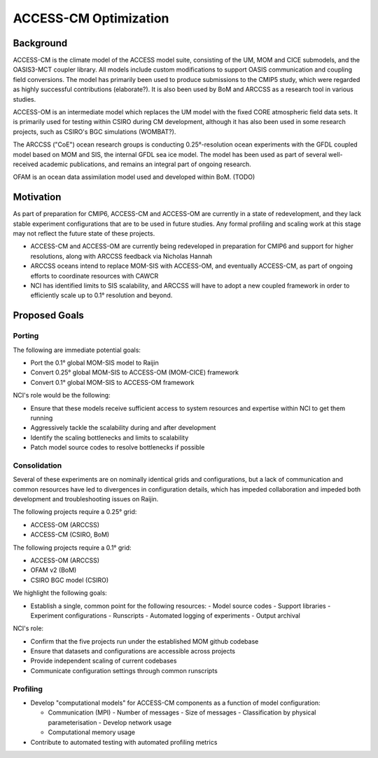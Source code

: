 ======================
ACCESS-CM Optimization
======================


Background
==========

ACCESS-CM is the climate model of the ACCESS model suite, consisting of the UM,
MOM and CICE submodels, and the OASIS3-MCT coupler library.  All models include
custom modifications to support OASIS communication and coupling field
conversions.  The model has primarily been used to produce submissions to the
CMIP5 study, which were regarded as highly successful contributions
(elaborate?).  It is also been used by BoM and ARCCSS as a research tool in
various studies.

ACCESS-OM is an intermediate model which replaces the UM model with the fixed
CORE atmospheric field data sets.  It is primarily used for testing within
CSIRO during CM development, although it has also been used in some research
projects, such as CSIRO's BGC simulations (WOMBAT?).

The ARCCSS ("CoE") ocean research groups is conducting 0.25°-resolution ocean
experiments with the GFDL coupled model based on MOM and SIS, the internal GFDL
sea ice model.  The model has been used as part of several well-received
academic publications, and remains an integral part of ongoing research.

OFAM is an ocean data assimilation model used and developed within BoM. (TODO)


Motivation
==========

As part of preparation for CMIP6, ACCESS-CM and ACCESS-OM are currently in a
state of redevelopment, and they lack stable experiment configurations that are
to be used in future studies.  Any formal profiling and scaling work at this
stage may not reflect the future state of these projects.

* ACCESS-CM and ACCESS-OM are currently being redeveloped in preparation for
  CMIP6 and support for higher resolutions, along with ARCCSS feedback via
  Nicholas Hannah

* ARCCSS oceans intend to replace MOM-SIS with ACCESS-OM, and eventually
  ACCESS-CM, as part of ongoing efforts to coordinate resources with CAWCR

* NCI has identified limits to SIS scalability, and ARCCSS will have to adopt a
  new coupled framework in order to efficiently scale up to 0.1° resolution and
  beyond.


Proposed Goals
==============


Porting
-------

The following are immediate potential goals:

* Port the 0.1° global MOM-SIS model to Raijin

* Convert 0.25° global MOM-SIS to ACCESS-OM (MOM-CICE) framework

* Convert 0.1° global MOM-SIS to ACCESS-OM framework

NCI's role would be the following:

* Ensure that these models receive sufficient access to system resources and
  expertise within NCI to get them running

* Aggressively tackle the scalability during and after development

* Identify the scaling bottlenecks and limits to scalability

* Patch model source codes to resolve bottlenecks if possible


Consolidation
-------------

Several of these experiments are on nominally identical grids and
configurations, but a lack of communication and common resources have led to
divergences in configuration details, which has impeded collaboration and
impeded both development and troubleshooting issues on Raijin.

The following projects require a 0.25° grid:

* ACCESS-OM (ARCCSS)
* ACCESS-CM (CSIRO, BoM)

The following projects require a 0.1° grid:

* ACCESS-OM (ARCCSS)
* OFAM v2 (BoM)
* CSIRO BGC model (CSIRO)

We highlight the following goals:

* Establish a single, common point for the following resources:
  - Model source codes
  - Support libraries
  - Experiment configurations
  - Runscripts
  - Automated logging of experiments
  - Output archival

NCI's role:

* Confirm that the five projects run under the established MOM github codebase
* Ensure that datasets and configurations are accessible across projects
* Provide independent scaling of current codebases
* Communicate configuration settings through common runscripts


Profiling
---------

* Develop "computational models" for ACCESS-CM components as a function of
  model configuration:

  * Communication (MPI)
    - Number of messages
    - Size of messages
    - Classification by physical parameterisation
    - Develop network usage

  * Computational memory usage

* Contribute to automated testing with automated profiling metrics
